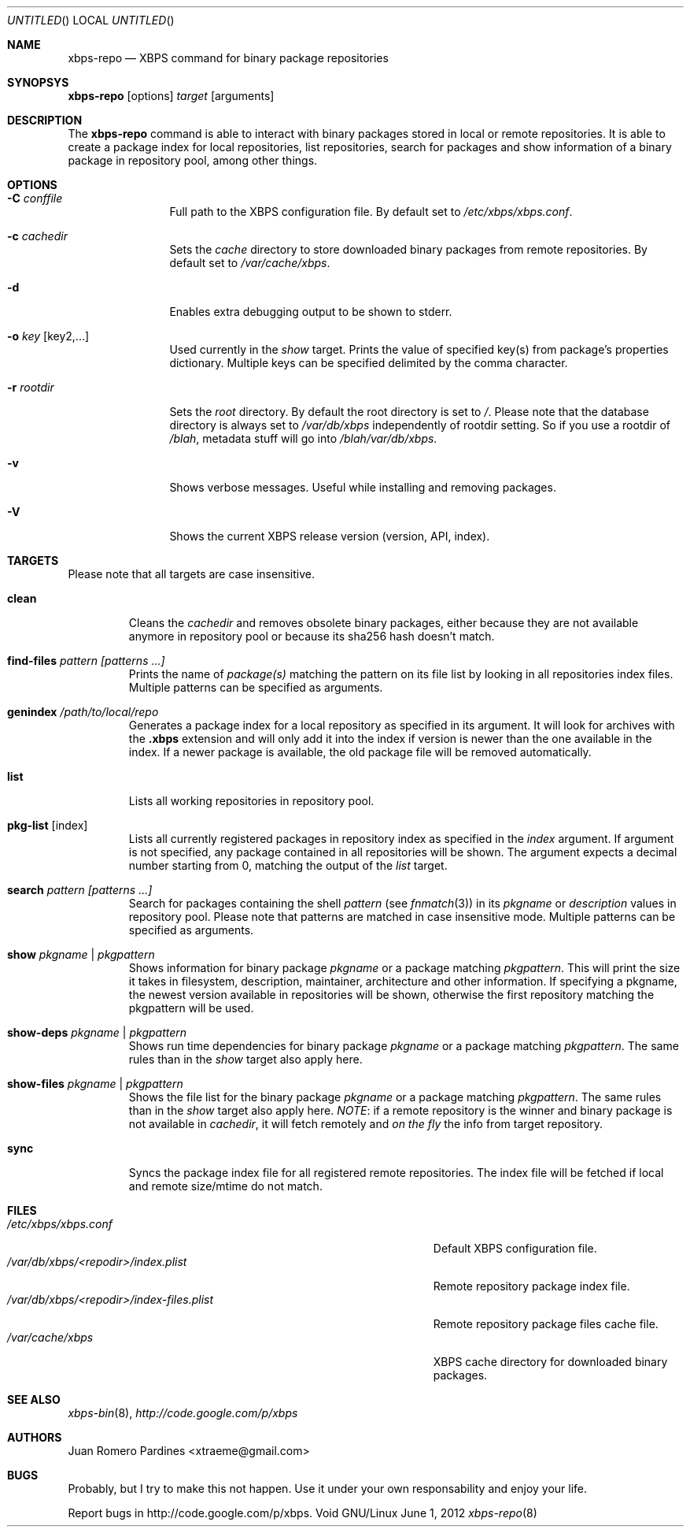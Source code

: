 .Dd June 1, 2012
.Os Void GNU/Linux
.Dt xbps-repo 8
.Sh NAME
.Nm xbps-repo
.Nd XBPS command for binary package repositories
.Sh SYNOPSYS
.Nm xbps-repo
.Op options
.Ar target
.Op arguments
.Sh DESCRIPTION
The
.Nm
command is able to interact with binary packages stored in local or
remote repositories. It is able to create a package index for local
repositories, list repositories, search for packages and show information
of a binary package in repository pool, among other things.
.Sh OPTIONS
.Bl -tag -width Fl
.It Fl C Ar conffile
Full path to the XBPS configuration file. By default set to
.Pa /etc/xbps/xbps.conf .
.It Fl c Ar cachedir
Sets the
.Em cache
directory to store downloaded binary packages from remote
repositories. By default set to
.Pa /var/cache/xbps .
.It Fl d
Enables extra debugging output to be shown to stderr.
.It Fl o Ar key Op key2,...
Used currently in the
.Em show
target. Prints the value of specified key(s) from
package's properties dictionary. Multiple keys can be specified delimited by
the comma character.
.It Fl r Ar rootdir
Sets the
.Em root
directory. By default the root directory is set to
.Em / .
Please note that the database directory is always set to
.Pa /var/db/xbps
independently of rootdir setting. So if you use a rootdir of
.Pa /blah ,
metadata stuff will go into
.Pa /blah/var/db/xbps .
.It Fl v
Shows verbose messages. Useful while installing and removing packages.
.It Fl V
Shows the current XBPS release version (version, API, index).
.Sh TARGETS
Please note that all targets are case insensitive.
.Pp
.Bl -tag -width ident
.It Sy clean
Cleans the
.Em cachedir
and removes obsolete binary packages, either because they are not available
anymore in repository pool or because its sha256 hash doesn't match.
.It Sy find-files Ar pattern Ar [patterns ...]
Prints the name of
.Em package(s)
matching the pattern on its file list by looking in all repositories index files.
Multiple patterns can be specified as arguments.
.It Sy genindex Pa /path/to/local/repo
Generates a package index for a local repository as specified in its argument.
It will look for archives with the
.Sy .xbps
extension and will only add it into the index if version is newer than the one
available in the index. If a newer package is available, the old package file
will be removed automatically.
.It Sy list
Lists all working repositories in repository pool.
.It Sy pkg-list Op index
Lists all currently registered packages in repository index as specified
in the
.Ar index
argument. If argument is not specified, any package contained in all repositories
will be shown. The argument expects a decimal number starting from 0,
matching the output of the
.Ar list
target.
.It Sy search Ar pattern Ar [patterns ...]
Search for packages containing the shell
.Em pattern
(see
.Xr fnmatch 3 )
in its
.Em pkgname
or
.Em description
values in repository pool. Please note that patterns are matched in case
insensitive mode. Multiple patterns can be specified as arguments.
.It Sy show Ar pkgname | pkgpattern
Shows information for binary package
.Ar pkgname
or a package matching
.Ar pkgpattern .
This will print the size it takes in filesystem, description, maintainer,
architecture and other information. If specifying a pkgname, the newest
version available in repositories will be shown, otherwise the first
repository matching the pkgpattern will be used.
.It Sy show-deps Ar pkgname | pkgpattern
Shows run time dependencies for binary package
.Ar pkgname
or a package matching
.Ar pkgpattern .
The same rules than in the
.Em show
target also apply here.
.It Sy show-files Ar pkgname | pkgpattern
Shows the file list for the binary package
.Ar pkgname
or a package matching
.Ar pkgpattern .
The same rules than in the
.Em show
target also apply here.
.Em NOTE :
if a remote repository is the winner and binary package is not available in
.Em cachedir ,
it will fetch remotely and
.Em on the fly
the info from target repository.
.It Sy sync
Syncs the package index file for all registered remote repositories.
The index file will be fetched if local and remote size/mtime do not match.
.Sh FILES
.Bl -tag -width  /var/db/xbps/<repodir>/index-files.plist -compact
.It Pa /etc/xbps/xbps.conf
Default XBPS configuration file.
.It Pa /var/db/xbps/<repodir>/index.plist
Remote repository package index file.
.It Pa /var/db/xbps/<repodir>/index-files.plist
Remote repository package files cache file.
.It Pa /var/cache/xbps
XBPS cache directory for downloaded binary packages.
.Sh SEE ALSO
.Xr xbps-bin 8 ,
.Xr http://code.google.com/p/xbps
.Sh AUTHORS
.An Juan Romero Pardines <xtraeme@gmail.com>
.Sh BUGS
Probably, but I try to make this not happen. Use it under your own
responsability and enjoy your life.
.Pp
Report bugs in http://code.google.com/p/xbps.
